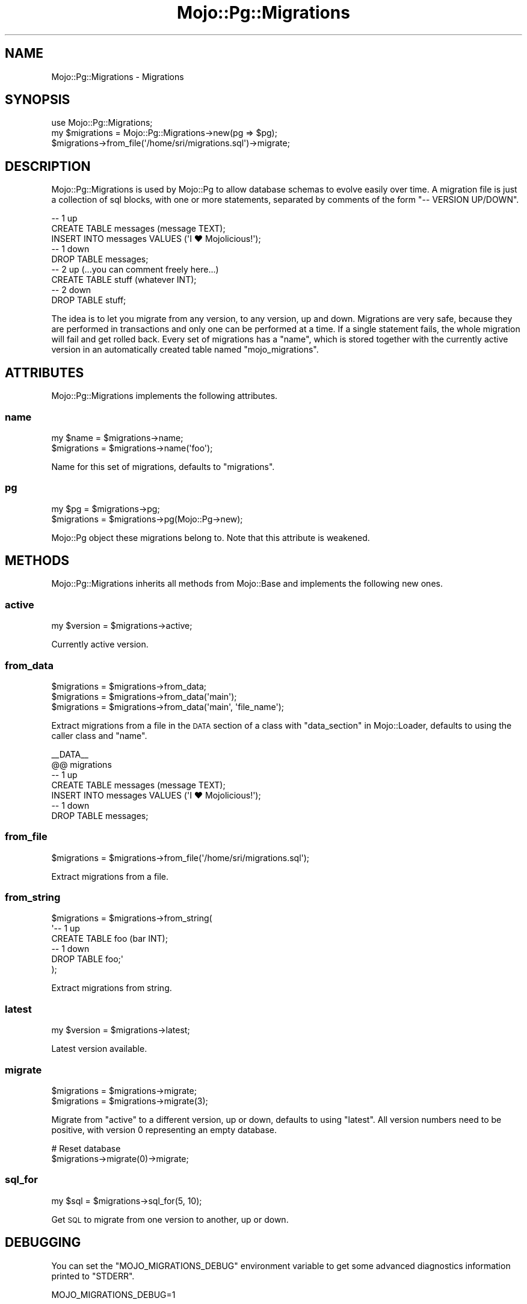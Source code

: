 .\" Automatically generated by Pod::Man 4.14 (Pod::Simple 3.41)
.\"
.\" Standard preamble:
.\" ========================================================================
.de Sp \" Vertical space (when we can't use .PP)
.if t .sp .5v
.if n .sp
..
.de Vb \" Begin verbatim text
.ft CW
.nf
.ne \\$1
..
.de Ve \" End verbatim text
.ft R
.fi
..
.\" Set up some character translations and predefined strings.  \*(-- will
.\" give an unbreakable dash, \*(PI will give pi, \*(L" will give a left
.\" double quote, and \*(R" will give a right double quote.  \*(C+ will
.\" give a nicer C++.  Capital omega is used to do unbreakable dashes and
.\" therefore won't be available.  \*(C` and \*(C' expand to `' in nroff,
.\" nothing in troff, for use with C<>.
.tr \(*W-
.ds C+ C\v'-.1v'\h'-1p'\s-2+\h'-1p'+\s0\v'.1v'\h'-1p'
.ie n \{\
.    ds -- \(*W-
.    ds PI pi
.    if (\n(.H=4u)&(1m=24u) .ds -- \(*W\h'-12u'\(*W\h'-12u'-\" diablo 10 pitch
.    if (\n(.H=4u)&(1m=20u) .ds -- \(*W\h'-12u'\(*W\h'-8u'-\"  diablo 12 pitch
.    ds L" ""
.    ds R" ""
.    ds C` ""
.    ds C' ""
'br\}
.el\{\
.    ds -- \|\(em\|
.    ds PI \(*p
.    ds L" ``
.    ds R" ''
.    ds C`
.    ds C'
'br\}
.\"
.\" Escape single quotes in literal strings from groff's Unicode transform.
.ie \n(.g .ds Aq \(aq
.el       .ds Aq '
.\"
.\" If the F register is >0, we'll generate index entries on stderr for
.\" titles (.TH), headers (.SH), subsections (.SS), items (.Ip), and index
.\" entries marked with X<> in POD.  Of course, you'll have to process the
.\" output yourself in some meaningful fashion.
.\"
.\" Avoid warning from groff about undefined register 'F'.
.de IX
..
.nr rF 0
.if \n(.g .if rF .nr rF 1
.if (\n(rF:(\n(.g==0)) \{\
.    if \nF \{\
.        de IX
.        tm Index:\\$1\t\\n%\t"\\$2"
..
.        if !\nF==2 \{\
.            nr % 0
.            nr F 2
.        \}
.    \}
.\}
.rr rF
.\" ========================================================================
.\"
.IX Title "Mojo::Pg::Migrations 3"
.TH Mojo::Pg::Migrations 3 "2020-10-24" "perl v5.32.0" "User Contributed Perl Documentation"
.\" For nroff, turn off justification.  Always turn off hyphenation; it makes
.\" way too many mistakes in technical documents.
.if n .ad l
.nh
.SH "NAME"
Mojo::Pg::Migrations \- Migrations
.SH "SYNOPSIS"
.IX Header "SYNOPSIS"
.Vb 1
\&  use Mojo::Pg::Migrations;
\&
\&  my $migrations = Mojo::Pg::Migrations\->new(pg => $pg);
\&  $migrations\->from_file(\*(Aq/home/sri/migrations.sql\*(Aq)\->migrate;
.Ve
.SH "DESCRIPTION"
.IX Header "DESCRIPTION"
Mojo::Pg::Migrations is used by Mojo::Pg to allow database schemas to evolve easily over time. A migration file
is just a collection of sql blocks, with one or more statements, separated by comments of the form \f(CW\*(C`\-\- VERSION
UP/DOWN\*(C'\fR.
.PP
.Vb 5
\&  \-\- 1 up
\&  CREATE TABLE messages (message TEXT);
\&  INSERT INTO messages VALUES (\*(AqI ♥ Mojolicious!\*(Aq);
\&  \-\- 1 down
\&  DROP TABLE messages;
\&
\&  \-\- 2 up (...you can comment freely here...)
\&  CREATE TABLE stuff (whatever INT);
\&  \-\- 2 down
\&  DROP TABLE stuff;
.Ve
.PP
The idea is to let you migrate from any version, to any version, up and down. Migrations are very safe, because they
are performed in transactions and only one can be performed at a time. If a single statement fails, the whole migration
will fail and get rolled back. Every set of migrations has a \*(L"name\*(R", which is stored together with the currently
active version in an automatically created table named \f(CW\*(C`mojo_migrations\*(C'\fR.
.SH "ATTRIBUTES"
.IX Header "ATTRIBUTES"
Mojo::Pg::Migrations implements the following attributes.
.SS "name"
.IX Subsection "name"
.Vb 2
\&  my $name    = $migrations\->name;
\&  $migrations = $migrations\->name(\*(Aqfoo\*(Aq);
.Ve
.PP
Name for this set of migrations, defaults to \f(CW\*(C`migrations\*(C'\fR.
.SS "pg"
.IX Subsection "pg"
.Vb 2
\&  my $pg      = $migrations\->pg;
\&  $migrations = $migrations\->pg(Mojo::Pg\->new);
.Ve
.PP
Mojo::Pg object these migrations belong to. Note that this attribute is weakened.
.SH "METHODS"
.IX Header "METHODS"
Mojo::Pg::Migrations inherits all methods from Mojo::Base and implements the following new ones.
.SS "active"
.IX Subsection "active"
.Vb 1
\&  my $version = $migrations\->active;
.Ve
.PP
Currently active version.
.SS "from_data"
.IX Subsection "from_data"
.Vb 3
\&  $migrations = $migrations\->from_data;
\&  $migrations = $migrations\->from_data(\*(Aqmain\*(Aq);
\&  $migrations = $migrations\->from_data(\*(Aqmain\*(Aq, \*(Aqfile_name\*(Aq);
.Ve
.PP
Extract migrations from a file in the \s-1DATA\s0 section of a class with \*(L"data_section\*(R" in Mojo::Loader, defaults to using
the caller class and \*(L"name\*(R".
.PP
.Vb 7
\&  _\|_DATA_\|_
\&  @@ migrations
\&  \-\- 1 up
\&  CREATE TABLE messages (message TEXT);
\&  INSERT INTO messages VALUES (\*(AqI ♥ Mojolicious!\*(Aq);
\&  \-\- 1 down
\&  DROP TABLE messages;
.Ve
.SS "from_file"
.IX Subsection "from_file"
.Vb 1
\&  $migrations = $migrations\->from_file(\*(Aq/home/sri/migrations.sql\*(Aq);
.Ve
.PP
Extract migrations from a file.
.SS "from_string"
.IX Subsection "from_string"
.Vb 6
\&  $migrations = $migrations\->from_string(
\&    \*(Aq\-\- 1 up
\&     CREATE TABLE foo (bar INT);
\&     \-\- 1 down
\&     DROP TABLE foo;\*(Aq
\&  );
.Ve
.PP
Extract migrations from string.
.SS "latest"
.IX Subsection "latest"
.Vb 1
\&  my $version = $migrations\->latest;
.Ve
.PP
Latest version available.
.SS "migrate"
.IX Subsection "migrate"
.Vb 2
\&  $migrations = $migrations\->migrate;
\&  $migrations = $migrations\->migrate(3);
.Ve
.PP
Migrate from \*(L"active\*(R" to a different version, up or down, defaults to using \*(L"latest\*(R". All version numbers need
to be positive, with version \f(CW0\fR representing an empty database.
.PP
.Vb 2
\&  # Reset database
\&  $migrations\->migrate(0)\->migrate;
.Ve
.SS "sql_for"
.IX Subsection "sql_for"
.Vb 1
\&  my $sql = $migrations\->sql_for(5, 10);
.Ve
.PP
Get \s-1SQL\s0 to migrate from one version to another, up or down.
.SH "DEBUGGING"
.IX Header "DEBUGGING"
You can set the \f(CW\*(C`MOJO_MIGRATIONS_DEBUG\*(C'\fR environment variable to get some advanced diagnostics information printed to
\&\f(CW\*(C`STDERR\*(C'\fR.
.PP
.Vb 1
\&  MOJO_MIGRATIONS_DEBUG=1
.Ve
.SH "SEE ALSO"
.IX Header "SEE ALSO"
Mojo::Pg, Mojolicious::Guides, <https://mojolicious.org>.

